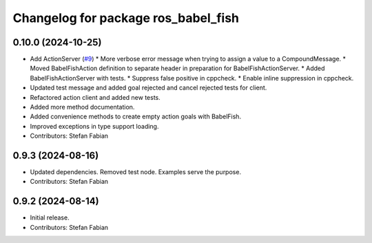 ^^^^^^^^^^^^^^^^^^^^^^^^^^^^^^^^^^^^
Changelog for package ros_babel_fish
^^^^^^^^^^^^^^^^^^^^^^^^^^^^^^^^^^^^

0.10.0 (2024-10-25)
-------------------
* Add ActionServer (`#9 <https://github.com/LOEWE-emergenCITY/ros_babel_fish/issues/9>`_)
  * More verbose error message when trying to assign a value to a CompoundMessage.
  * Moved BabelFishAction definition to separate header in preparation for BabelFishActionServer.
  * Added BabelFishActionServer with tests.
  * Suppress false positive in cppcheck.
  * Enable inline suppression in cppcheck.
* Updated test message and added goal rejected and cancel rejected tests for client.
* Refactored action client and added new tests.
* Added more method documentation.
* Added convenience methods to create empty action goals with BabelFish.
* Improved exceptions in type support loading.
* Contributors: Stefan Fabian

0.9.3 (2024-08-16)
------------------
* Updated dependencies.
  Removed test node. Examples serve the purpose.
* Contributors: Stefan Fabian

0.9.2 (2024-08-14)
------------------
* Initial release.
* Contributors: Stefan Fabian
